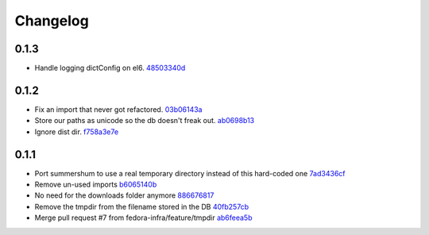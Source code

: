Changelog
=========

0.1.3
-----

- Handle logging dictConfig on el6. `48503340d <https://github.com/fedora-infra/summershum/commit/48503340da04afffa2abe6e25ab160c081bbd5f8>`_

0.1.2
-----

- Fix an import that never got refactored. `03b06143a <https://github.com/fedora-infra/summershum/commit/03b06143a412e065b3a28db48ef3d3fb910e511c>`_
- Store our paths as unicode so the db doesn't freak out. `ab0698b13 <https://github.com/fedora-infra/summershum/commit/ab0698b139336ea00300e7cf8578cf13ff4fef2e>`_
- Ignore dist dir. `f758a3e7e <https://github.com/fedora-infra/summershum/commit/f758a3e7e9c7c70e3c62ff271808606ca7cebd9a>`_

0.1.1
-----

- Port summershum to use a real temporary directory instead of this hard-coded one `7ad3436cf <https://github.com/fedora-infra/summershum/commit/7ad3436cf309ec1cc3f00ecd3bf0643f9ac2777a>`_
- Remove un-used imports `b6065140b <https://github.com/fedora-infra/summershum/commit/b6065140b67226d90b539db6a8fcb95349b6cec7>`_
- No need for the downloads folder anymore `886676817 <https://github.com/fedora-infra/summershum/commit/886676817d2583b2c04432d472849ccf09bda88e>`_
- Remove the tmpdir from the filename stored in the DB `40fb257cb <https://github.com/fedora-infra/summershum/commit/40fb257cbd9c3ec139874be980a77d7ed56108f7>`_
- Merge pull request #7 from fedora-infra/feature/tmpdir `ab6feea5b <https://github.com/fedora-infra/summershum/commit/ab6feea5bd120ca2fcb4f5d9b6846b40d78903df>`_
